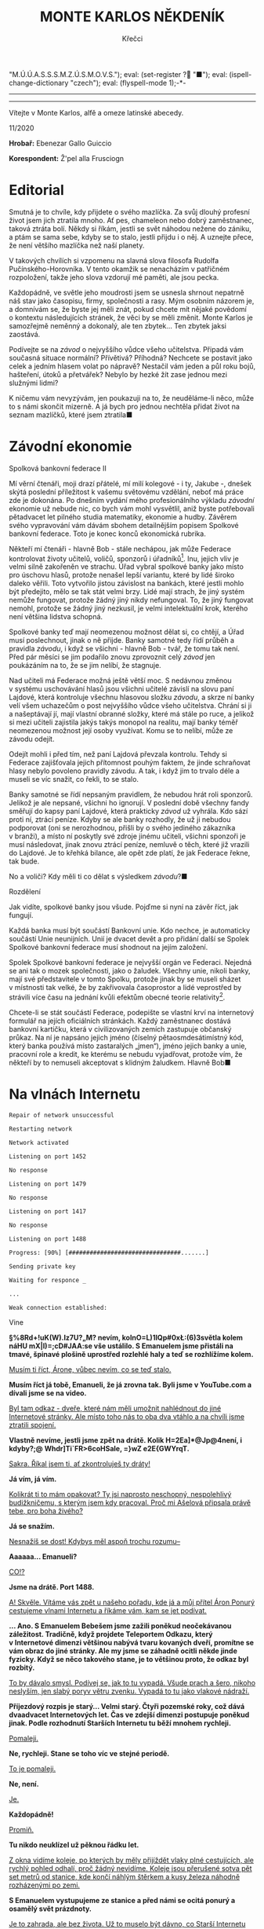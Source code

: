 # -*-eval: (setq-local org-footnote-section "Poznámky"); eval: (set-input-method "czech-qwerty"); eval: (set-register ?\' "“"); eval: (set-register ?\" "„");eval: (set-register ? "M.Ú.Ú.A.S.S.S.M.Z.Ú.S.M.O.V.S."); eval: (set-register ? "■"); eval: (ispell-change-dictionary "czech"); eval: (flyspell-mode 1);-*-
:stuff:
# ' Toggle smart quotes
# \n		newline = new paragraph
# f			Enable footnotes
# date		Doesn't include date
# timestamp Doesn't include any time/date active/inactive stamps
# |			Includes tables.
# <			Toggle inclusion of the creation time in the exported file
# H:3		Exports 3 leavels of headings. 4th and on are treated as lists.
# toc		Doesn't include table of contents.
# num:1		Includes numbers of headings only, if they are or the 1st order.
# d			Doesn't include drawers.
# ^			Toggle TeX-like syntax for sub- and superscripts. If you write ‘^:{}’, ‘a_{b}’ is interpreted, but the simple ‘a_b’ is left as it is.
#+OPTIONS: ':t \n:nil f:t date:nil <:nil |:t timestamp:nil H:nil toc:nil num:nil d:nil ^:t tags:nil
---------------------------------------------------------------------------------------------------------------------------------------
#+STARTUP: fnadjust
# Sort and renumber footnotes as they are being made.
---------------------------------------------------------------------------------------------------------------------------------------
#+OPTIONS: author:nil creator:nil
# Doesn't include author's name
# Doesn't include creator (= firm)

#+ODT_STYLES_FILE: ../../../odt vzor/faze 3.odt
:END:
#+TITLE: MONTE KARLOS NĚKDENÍK
#+SUBTITLE: Křečci
Vítejte v Monte Karlos, alfě a omeze latinské abecedy.

#+attr_odt: :style "Tiráž nadpis"
11/2020
#+attr_odt: :style "Tiráž"
*Hrobař:* Ebenezar Gallo Guiccio
#+attr_odt: :style "Tiráž"
*Korespondent:* Ž'pel alla Frusciogn
* Editorial                                                 :250:
#+attr_odt: :style "Editorial"
Smutná je to chvíle, kdy přijdete o svého mazlíčka. Za svůj dlouhý profesní život jsem jich ztratila mnoho. Ať pes, chameleon nebo dobrý zaměstnanec, taková ztráta bolí. Někdy si říkám, jestli se svět náhodou nežene do zániku, a ptám se sama sebe, kdyby se to stalo, jestli přijdu i o něj. A uznejte přece, že není většího mazlíčka než naší planety.

#+attr_odt: :style "Editorial"
V takových chvílích si vzpomenu na slavná slova filosofa Rudolfa Pučínského-Horovníka. V tento okamžik se nenacházím v patřičném rozpoložení, takže jeho slova vzdorují mé paměti, ale jsou pecka.

#+attr_odt: :style "Editorial"
Každopádně, ve světle jeho moudrosti jsem se usnesla shrnout nepatrně náš stav jako časopisu, firmy, společnosti a rasy. Mým osobním názorem je, a domnívám se, že byste jej měli znát, pokud chcete mít nějaké povědomí o kontextu následujících stránek, že věci by se měli změnit. Monte Karlos je samozřejmě neměnný a dokonalý, ale ten zbytek... Ten zbytek jaksi zaostává.

#+attr_odt: :style "Editorial"
Podívejte se na /závod/ o nejvyššího vůdce všeho učitelstva. Připadá vám současná situace normální? Přívětivá? Příhodná? Nechcete se postavit jako celek a jedním hlasem volat po nápravě? Nestačil vám jeden a půl roku bojů, hašteření, útoků a přetvářek? Nebylo by hezké žít zase jednou mezi služnými lidmi?

#+attr_odt: :style "Editorial"
K ničemu vám nevyzývám, jen poukazuji na to, že neuděláme-li něco, může to s námi skončit mizerně. A já bych pro jednou nechtěla přidat život na seznam mazlíčků, které jsem ztratila■
* Závodní ekonomie
#+attr_odt: :style "Závodní ekonomie - nadpis"
Spolková bankovní federace II
#+attr_odt: :style "Závodní ekonomie"
Mí věrní čtenáři, moji drazí přátelé, mí milí kolegové - i ty, Jakube -, dnešek skýtá poslední příležitost k vašemu světovému vzdělání, neboť má práce zde je dokonána. Po dnešním vydání mého profesionálního výkladu /závodní/ ekonomie už nebude nic, co bych vám mohl vysvětlil, aniž byste potřebovali pětadvacet let pilného studia matematiky, ekonomie a hudby. Závěrem svého vypravování vám dávám sbohem detailnějším popisem Spolkové bankovní federace. Toto je konec konců ekonomická rubrika.

#+attr_odt: :style "Závodní ekonomie"
Někteří mí čtenáři - hlavně Bob - stále nechápou, jak může Federace kontrolovat životy učitelů, voličů, sponzorů i úřadníků[fn:1]. Inu, jejich vliv je velmi silně zakořeněn ve strachu. Úřad vybral spolkové banky jako místo pro úschovu hlasů, protože nenašel lepší variantu, které by lidé široko daleko věřili. Toto vytvořilo jistou závislost na bankách, které jestli mohlo být předejito, mělo se tak stát velmi brzy. Lidé mají strach, že jiný systém nemůže fungovat, protože žádný jiný nikdy nefungoval. To, že jiný fungovat nemohl, protože se žádný jiný nezkusil, je velmi intelektuální krok, kterého není většina lidstva schopná.

#+attr_odt: :style "Závodní ekonomie"
Spolkové banky teď mají neomezenou možnost dělat si, co chtějí, a Úřad musí poslechnout, jinak o ně přijde. Banky samotné tedy řídí průběh a pravidla /závodu/, i když se všichni - hlavně Bob - tvář, že tomu tak není. Před pár měsíci se jim podařilo znovu zprovoznit celý /závod/ jen poukázáním na to, že se jim nelíbí, že stagnuje.

#+attr_odt: :style "Závodní ekonomie"
Nad učiteli má Federace možná ještě větší moc. S nedávnou změnou v systému uschovávání hlasů jsou všichni učitelé závislí na slovu paní Lajdové, která kontroluje všechnu hlasovou složku /závodu/, a skrze ní banky velí všem uchazečům o post nejvyššího vůdce všeho učitelstva. Chrání si ji a našeptávají jí, mají vlastní obranné složky, které má stále po ruce, a jelikož si mezi učiteli zajistila jakýs takýs monopol na realitu, mají banky téměř neomezenou možnost její osoby využívat. Komu se to nelíbí, může ze závodu odejít.

#+attr_odt: :style "Závodní ekonomie"
Odejít mohli i před tím, než paní Lajdová převzala kontrolu. Tehdy si Federace zajišťovala jejich přítomnost pouhým faktem, že jinde schraňovat hlasy nebylo povoleno pravidly závodu. A tak, i když jim to trvalo déle a museli se víc snažit, co řekli, to se stalo.

#+attr_odt: :style "Závodní ekonomie"
Banky samotné se řídí nepsaným pravidlem, že nebudou hrát roli sponzorů. Jelikož je ale nepsané, všichni ho ignorují. V poslední době všechny fandy směřují do kapsy paní Lajdové, která prakticky /závod/ už vyhrála. Kdo sází proti ní, ztrácí peníze. Kdyby se ale banky rozhodly, že už ji nebudou podporovat (oni se nerozhodnou, přišli by o svého jediného zákazníka v branži), a místo ní poskytly své zdroje jinému učiteli, všichni sponzoři je musí následovat, jinak znovu ztrácí peníze, nemluvě o těch, které již vrazili do Lajdové. Je to křehká bilance, ale opět zde platí, že jak Federace řekne, tak bude.

#+attr_odt: :style "Závodní ekonomie"
No a voliči? Kdy měli ti co dělat s výsledkem /závodu/?■
#+attr_odt: :style "Závodní ekonomie - nadpis"
Rozdělení
#+attr_odt: :style "Závodní ekonomie"
Jak vidíte, spolkové banky jsou všude. Pojďme si nyní na závěr říct, jak fungují.

#+attr_odt: :style "Závodní ekonomie"
Každá banka musí být součástí Bankovní unie. Kdo nechce, je automaticky součástí Unie neunijních. Unií je dvacet devět a pro přidání další se Spolek Spolkové bankovní federace musí shodnout na jejím založení.

#+attr_odt: :style "Závodní ekonomie"
Spolek Spolkové bankovní federace je nejvyšší orgán ve Federaci. Nejedná se ani tak o mozek společnosti, jako o žaludek. Všechny unie, nikoli banky, mají své představitele v tomto Spolku, protože jinak by se museli sházet v místnosti tak velké, že by zakřivovala časoprostor a lidé veprostřed by strávili více času na jednání kvůli efektům obecné teorie relativity[fn:2].

#+attr_odt: :style "Závodní ekonomie"
Chcete-li se stát součástí Federace, podepište se vlastní krví na internetový formulář na jejích oficiálních stránkách. Každý zaměstnanec dostává bankovní kartičku, která v civilizovaných zemích zastupuje občanský průkaz. Na ní je napsáno jejich jméno (číselný pětaosmdesátimístný kód, který banka používá místo zastaralých „jmen“), jméno jejich banky a unie, pracovní role a kredit, ke kterému se nebudu vyjadřovat, protože vím, že někteří by to nemuseli akceptovat s klidným žaludkem. Hlavně Bob■
* Na vlnách Internetu
#+attr_odt: :style "Na vlnách internetu - terminal"
~Repair of network unsuccessful~
#+attr_odt: :style "Na vlnách internetu - terminal"
~Restarting network~

#+attr_odt: :style "Na vlnách internetu - terminal"
~Network activated~
#+attr_odt: :style "Na vlnách internetu - terminal"
~Listening on port 1452~
#+attr_odt: :style "Na vlnách internetu - terminal"
~No response~

#+attr_odt: :style "Na vlnách internetu - terminal"
~Listening on port 1479~
#+attr_odt: :style "Na vlnách internetu - terminal"
~No response~

#+attr_odt: :style "Na vlnách internetu - terminal"
~Listening on port 1417~
#+attr_odt: :style "Na vlnách internetu - terminal"
~No response~

#+attr_odt: :style "Na vlnách internetu - terminal"
~Listening on port 1488~
#+attr_odt: :style "Na vlnách internetu - terminal"
~Progress: [90%] [################################.......]~

#+attr_odt: :style "Na vlnách internetu - terminal"
~Sending private key~
#+attr_odt: :style "Na vlnách internetu - terminal"
~Waiting for responce _~

#+attr_odt: :style "Na vlnách internetu - terminal"
~...~

#+attr_odt: :style "Na vlnách internetu - terminal"
~Weak connection established:~
#+attr_odt: :style "Heading 2"
Vine
#+attr_odt: :style "Na vlnách internetu"
*§%8Rd+!uK(W).Iz7U?„M? nevím, kolnO=L)1IQp#0x\L:(6)3světla kolem náHU mX|I)=;cD#JAA:se vše ustálilo. S Emanuelem jsme přistáli na tmavé, špinavé plošině uprostřed rozlehlé haly a teď se rozhlížíme kolem.*

#+attr_odt: :style "Na vlnách internetu"
_Musím ti říct, Árone, vůbec nevím, co se teď stalo._

#+attr_odt: :style "Na vlnách internetu"
*Musím říct já tobě, Emanueli, že já zrovna tak. Byli jsme v YouTube.com a dívali jsme se na video.*

#+attr_odt: :style "Na vlnách internetu"
_Byl tam odkaz - dveře, které nám měli umožnit nahlédnout do jiné Internetové stránky. Ale místo toho nás to oba dva vtáhlo a na chvíli jsme ztratili spojení._

#+attr_odt: :style "Na vlnách internetu"
*Vlastně nevíme, jestli jsme zpět na drátě. Kolik H=2Ea]*@Jp@4není, i kdyby?;@ Whdr]Ti`FR>6coHSale, =}wZ e2E{GWYrqT.*

#+attr_odt: :style "Na vlnách internetu"
_Sakra. Říkal jsem ti, ať zkontroluješ ty dráty!_

#+attr_odt: :style "Na vlnách internetu"
*Já vím, já vím.*

#+attr_odt: :style "Na vlnách internetu"
_Kolikrát ti to mám opakovat? Ty jsi naprosto neschopný, nespolehlivý budižkničemu, s kterým jsem kdy pracoval. Proč mi Ašelová připsala právě tebe, pro boha živého?_

#+attr_odt: :style "Na vlnách internetu"
*Já se snažím.*

#+attr_odt: :style "Na vlnách internetu"
_Nesnažíš se dost! Kdybys měl aspoň trochu rozumu--_

#+attr_odt: :style "Na vlnách internetu"
*Aaaaaa... Emanueli?*

#+attr_odt: :style "Na vlnách internetu"
_CO!?_

#+attr_odt: :style "Na vlnách internetu"
*Jsme na drátě. Port 1488.*

#+attr_odt: :style "Na vlnách internetu"
_A! Skvěle. Vítáme vás zpět u našeho pořadu, kde já a můj přítel Áron Ponurý cestujeme vlnami Internetu a říkáme vám, kam se jet podívat._

#+attr_odt: :style "Na vlnách internetu"
*... Ano. S Emanuelem Bebešem jsme zažili poněkud neočekávanou záležitost. Tradičně, když projdete Teleportem Odkazu, který v Internetové dimenzi většinou nabývá tvaru kovaných dveří, promítne se vám obraz do jiné stránky. Ale my jsme se záhadně ocitli někde jinde fyzicky. Když se něco takového stane, je to většinou proto, že odkaz byl rozbitý.*

#+attr_odt: :style "Na vlnách internetu"
_To by dávalo smysl. Podívej se, jak to tu vypadá. Všude prach a šero, nikoho neslyším, jen slabý poryv větru zvenku. Vypadá to tu jako vlakové nádraží._

#+attr_odt: :style "Na vlnách internetu"
*Příjezdový rozpis je starý... Velmi starý. Čtyři pozemské roky, což dává dvaadvacet Internetových let. Čas ve zdejší dimenzi postupuje poněkud jinak. Podle rozhodnutí Starších Internetu tu běží mnohem rychleji.*

#+attr_odt: :style "Na vlnách internetu"
_Pomaleji._

#+attr_odt: :style "Na vlnách internetu"
*Ne, rychleji. Stane se toho víc ve stejné periodě.*

#+attr_odt: :style "Na vlnách internetu"
_To je pomaleji._

#+attr_odt: :style "Na vlnách internetu"
*Ne, není.*

#+attr_odt: :style "Na vlnách internetu"
_Je._

#+attr_odt: :style "Na vlnách internetu"
*Každopádně!*

#+attr_odt: :style "Na vlnách internetu"
_Promiň._

#+attr_odt: :style "Na vlnách internetu"
*Tu nikdo neuklízel už pěknou řádku let.*

#+attr_odt: :style "Na vlnách internetu"
_Z okna vidíme koleje, po kterých by měly přijíždět vlaky plné cestujících, ale rychlý pohled odhalí, proč žádný nevidíme. Koleje jsou přerušené sotva pět set metrů od stanice, kde končí náhlým štěrkem a kusy železa náhodně rozházenými po zemi._

#+attr_odt: :style "Na vlnách internetu"
*S Emanuelem vystupujeme ze stanice a před námi se ocitá ponurý a osamělý svět prázdnoty.*

#+attr_odt: :style "Na vlnách internetu"
_Je to zahrada, ale bez života. Už to muselo být dávno, co Starší Internetu odpojili zdejší IP - Injekce Prosperity. Stromy stojí zcela mrtvé, jejich větve zčernalé a bez plodů či listí, a tráva se změnila v prach, který naše podrážky drtí za nepříjemného skřípání při každém kroku._

#+attr_odt: :style "Na vlnách internetu"
*Procházíme kolem zcela zničené sochy, která letivše jakoby udeřená ohromnou silou leží s rozdrcenými rysy deset metrů od stojanu a je k nerozeznání. U stojanu je dávno nečitelný nápis a... stopky, nastavené na šest sekund.*

#+attr_odt: :style "Na vlnách internetu"
_O takových místech jsem četl. Když Starší Internetu odpojí IP, není tomu dlouho, než stránka zmizí z paměti počítačů. Takové ubohé místo pak přežívá jen v nevymazaných /cachích/[fn:3] zapomenutých internetových prohlížečů. Pravidelné větry zvané DBH (Delete browsing history) ničí zdejší krajinu k nerozeznání. Ta socha, stejně jako další, které vidíme cestou, byla odnesena větrem. Podle mě není pochyb - ocitli jsme se ve stránce, která byla vymazána z Internetu a toto je jen její zapomenutá vzpomínka._

#+attr_odt: :style "Na vlnách internetu"
*Odpojené stránky požírají sami sebe jako paraziti donekonečna, až z nich nezbude nic než trosky a prach.*

#+attr_odt: :style "Na vlnách internetu"
_S Emanuelem procházíme kolem zbořeného pavilonu. Střecha je propadlá a okenice jakoby vylomené. Jejich dřevo leží uprostřed bývalého majestátního prostoru, spálené na uhel. Kolem se povalují tenké, roztrhané hadry, jejichž barvu není možné určit už ani forenzně._

#+attr_odt: :style "Na vlnách internetu"
*Zřejmě bandité Dark Webu. Uprchlíci z očí Starších Internetu či služebníci Temné strany, zrození v hlubinách Dark Webu a vyslaní tamních chaosem na mise zákeřnosti. Radši se tu nezdržovat.*

#+attr_odt: :style "Na vlnách internetu"
_Jdeme dál a před námi se otevírá pohled mezi trouchnivými stromy na stavbu kdysi velké impozantnosti. Její zdi a věže jsou naprosto zbořené, jakoby seshora._

#+attr_odt: :style "Na vlnách internetu"
*To se stává. Poškozené pakety padají na opuštěné stránky jako meteority z nebes a ničí, co je napadne. Pojďme se podívat.*

#+attr_odt: :style "Na vlnách internetu"
_Proti mému lepšímu úsudku jsem následoval Emanuela a vidím na vlastní oči vnitřek této stavby. Je kamenná, s mramorovou podlahou, poškrábanou a zašpiněnou, ale místy proniká nánosy prachu a plísně bělost ztracených dní._

#+attr_odt: :style "Na vlnách internetu"
*Je tu mnoho místa, většina zaplněná knihami. V opuštěných knihovnách v jiných dimenzích by se dávno oblékly do pavučin, ale zde ani pavoukovci nemohou přežít. Drobná zvířata mizí velmi rychle.*

#+attr_odt: :style "Na vlnách internetu"
_Avšak z velikosti knihovny je patrné, že neschraňovala jen knihy. Jsou tu prostory pro celé další budovy, prázdnější než prázdnota sama. Bílé sluneční paprsky pronikají oslabené bojem s hustými mraky škvírami ve zdech a stropech a osvětlují chodby a zákoutí, které musely být udržovány elektrickým osvětlením. To je ale dávno v zapomnění času, spolu se vším ostatním._

#+attr_odt: :style "Na vlnách internetu"
*Je to smutný pohled.*

#+attr_odt: :style "Na vlnách internetu"
_A nebezpečný. Vítr se může vrátit každou chvíli a nikdo neví, kdy vám poškozený paket spadne na hlavu. Nemluvě o těch banditech._

#+attr_odt: :style "Na vlnách internetu"
*Dobrá. S Áronem se vracíme na nádraží, kde ale není žádný další odkaz, kterým bychom se mohli dostat pryč. Vlaky tu nejezdí a nikdo nás jen tak nevyzvedne. Nezbývá, než opustit Internet docela.*

#+attr_odt: :style "Na vlnách internetu"
_To ale není jen tak. Nemůžete jenom vystoupit, kde chcete a kam chcete. Na nádraží jsme viděli Cestovač, tzv. Router, který spojuje naši dimenzi s touto. Ten vás vždy zavede do nebo z Internetu, ale pouze do počítače, ke kterému je připojený. My dva máme připravený počítač ve studiu Monte Karlos, ale tam se teď nemůžeme dostat._

#+attr_odt: :style "Na vlnách internetu"
*Uvidíme, kde skončíme. Oba se dotýkáme zlatého stojanu s rudě zářícím kamenem na vrchu a neviděná síla nás tahá vzhůru skrz digitální překladač, který mění jedničky a nuly v protony a neutrony.*

#+attr_odt: :style "Na vlnách internetu"
„Co to sakra je?“

#+attr_odt: :style "Na vlnách internetu"
_Ocitli jsme se v pokoji nějakého chlapce..._

#+attr_odt: :style "Na vlnách internetu"
„Je mi sedmnáct!“

#+attr_odt: :style "Na vlnách internetu"
_... sedmnáctiletého chlapce, který se v pyžamu chystal podívat se na YouTube. Opatrně, ať se neztratíš, chlapče._

#+attr_odt: :style "Na vlnách internetu"
„Vypadněte z mého pokoje!“

#+attr_odt: :style "Na vlnách internetu"
*Ano, Árone. Ten chlapec po nás chce, abychom ho nechali v míru a pokoji.*

#+attr_odt: :style "Na vlnách internetu"
„V /jiném/ pokoji, hlavně!“

#+attr_odt: :style "Na vlnách internetu"
_Tak dobrá. Děkujeme vám znovu, že jste k nám zavítali._

#+attr_odt: :style "Na vlnách internetu"
*Pro dnešek se s vámi loučíme.*

#+attr_odt: :style "Na vlnách internetu"
_*A Bytu zdar!*_

#+attr_odt: :style "Na vlnách internetu"
„/Vypadněte!/“

#+attr_odt: :style "Na vlnách internetu - terminal"
~Connection terminated~
* Závod
** Vývoj                                                    :400:
#+attr_odt: :style "Vývoj"
Veřejným světem otřásla nedávná zpráva, vysílaná na všech kanálech všech dimenzí, že Rada Odvážných byla rozpuštěna. Časy se mění, řeka dění odnáší kapky současnosti do oceánu zapomnění, ano ano, ale tohle jsme opravdu nečekali.

#+attr_odt: :style "Vývoj"
Zpráva byla vyhlášená paní Lajdovou osobně, ve videu, ve kterém se necharakteristicky ukázala z masa a kostí[fn:4]. M.Ú.Ú.A.S.S.S.M.Z.Ú.S.M.O.V.S. nás nepřipravil na žádné podobné prohlášení, ale po horečném telefonátu s paní Lajdovou a Spolkovými bankami vehementně přitakával. Nezbývá než hodit podezření a konspirace za hlavu a přijmout to jako skutečnost.

#+attr_odt: :style "Vývoj"
Nikdo pak nebyl zaskočen následným dodatkem, že žebříček Dvaceti statečných se stává soukromým vlastnictvím jeho nejvýše postaveného kantora, současně (a možná navěky) paní Lajdové, a nebude dále zveřejňován. Monte Karlos se pokusilo sestavit si žebříček vlastní, ale jelikož je pořadí učitelů v /závodě/ počítáno podle jejich hlasů a jelikož jsou tyto hlasy umístěny v paranoidně nespolupracujících Spolkových bankách a jelikož každý učitel platí měsíční poplatek paní Lajdové, většinou v podobě hlasů, nemáme dostatečná data takový krok učinit.

#+attr_odt: :style "Vývoj"
„Paní Lajdová klouže hlouběji a hlouběji do roztoku paranoi a megalomanství,“ řekl Někdeníku odborník Alberto Buštěníče[fn:5]. „Její kroky jsou závratně ovlivněné sebemenšími událostmi.“ Někdeník s jeho soudem souhlasí. Po nezdařilé koupi vojska od pana Horkého poslala zbytky své rozpadající se armády, obsadila jeho území a přivlastnila si jeho vojáky. Spolu s absolutní vládou nad Spolkovými bankami, které jí poskytují víc podpory, čím víc má hlasů, se jí podařilo zahnat všechny své odpůrce do kouta a získat hlasů ještě víc.

#+attr_odt: :style "Vývoj"
Některé vlády světa a vesmíru se koukají jejím směrem s nepříjemnou předtuchou. Jistí boháči už připravují odvetný tým, který zatím nečině postává opodál, protože Lajdová od předminulého pátku odmítá opustit svou dimenzi i v podobě hologramu (anonymní zdroje říkají, že po konfliktu s neznámým kantorem se bojí o svou bezpečnost) a lokace její dimenze je zcela neznámá. Zmínění boháči vynakládají mnoho úsilí ji a centrum jejích armád lokalizovat, ale faktem zůstává, že kromě ní samotné a Spolkových banek nikdo neví, kde je, ani kudy se tam dostat■
** Rozhovor - "     "
#+attr_odt: :style "Figure"
Jelikož paní Lajdová úspěšně ovládla M.Ú.Ú.A.S.S.S.M.Z.Ú.S.M.O.V.S. a celý /závod/, musí se kantoři řídit její vyhláškou, že nesmí bez jejího svolení kontaktovat okolní svět. Lajdová takové svolení ještě neudělila. Monte Karlos tak zbyla jen jediná možnost - pozvat paní Lajdovou.

#+attr_odt: :style "Figure"
Byli jsme domluveni, vše bylo nachystáno, její hologramový stupínek čekal v našem studiu, dokonce jsme si připravili ždiboně jako dárek, ale když přišlo na tu očekávanou chvíli, nikdo se neobjevil. Naši technici hlásili náhlou ztrátu spojení. Bohužel, kvůli technickým potížím, za které byli patřiční odborníci vyhozeni, ač přísahali, že to nebyla jejich chyba, vám v tomto čísle nemůžeme přinést žádný rozhovor.

#+attr_odt: :style "Figure"
Ale nezoufejte, příště tu máme někoho extra■
* Korespondent
#+attr_odt: :style "Korespondent - nadpis"
Happy Birthday, Your Majesty!
#+attr_odt: :style "Korespondent - úvod"
Převzato z nezávislého extranetového serveru B-S ENQUETE

#+attr_odt: :style "Korespondent"
Když byl v minulém roce oznámen ambiciózní záměr mladé britské společnosti Moonlight expandovat do slibně se rozvíjejícího prostoru exterestrického gastrobyznysu, jemuž již od dvacátých let vévodí mamutí podnik francouzského podnikatele s pochybnou minulostí a nejasnými toky peněz za zády André Béa, světoví znalci, odborníci i nadšení sympatizanti exterestrické gastronomie se předháněli v zasvěcených odhadech, jakou šanci - pokud vůbec nějakou - majitel Moonlightu Bames Jond proti starému harcovníkovi má. Brzy se ale ukázalo, že ti, kteří po první návštěvě bistra Moonlight na Měsíci nešetřili nadšením a chválou, se ve svých odhadech pozoruhodné budoucnosti a originálních možností mladého britského podniku nemýlili. A autor tohoto textu je rád, že se k nadšeným fanns dosud málo známého podnikatele Bamese Jonda již před rokem prozíravě přidal. 

#+attr_odt: :style "Korespondent"
O dobré intuici stran dalšího rozvoje bistra Moonlight nejen v oboru solair-gastronomie, nýbrž i ve více či méně příbuzných byznys aktivitách (a dokonce i politických aktivitách - o tom dále), jejichž skutečné možnosti jsou v exterestrickém prostoru dosud v podstatě neprozkoumány, mě přesvědčila v pořadí druhá pozvánka, odeslaná společností Moonlight do mé redakční pošty. Ano, byla to pozvánka na dříve avizovanou oslavu 134. narozenin Jejího Veličenstva královny...! Již formální, téměř snobské atributy pozvánky - ruční papír ze světoznámé moravské velkolosinské papírny, kaligrafické provedení zadané nejlepší současné japonské dílně Šó-dó a osobně vyvedený podpis majitele Bamese Jonda - nenechávají nikoho na pochybách, že společnost Universal Exports, jejíž kapitál od začátku ambiciózní lunární projekt podpírá, nejenže svému novému brandu věří, takže je ochotna do něj investovat horentní sumy, nýbrž že jí za pouhý jeden rok provozu bistro a jeho malý, ale luxusní hotelový souputník generují až nečekaně zajímavé zisky. A to nejen zisky vyjádřitelné v penězích.

#+attr_odt: :style "Korespondent"
Specifickou stránkou fenomenálního úspěchu obchodního spojení konzervativně zaměřené Universal Exports a modernistického projektu Moonlight je ovšem pro každého návštěvníka - natož pro reportéra, orientovaného na exterestrický byznys - nutnost akceptovat jak všechny dosud nezbytné administrativní náležitosti (na jejichž nepřehlednosti a náročnosti se, bohužel, ani po letech zdravé expanze tohoto odvětví nic nezměnilo a jejichž odrazující až limitující složitost je zjevnou brzdou rozvoje inter-solair gastro a acommodation průmyslu jako celku), tak všechny "staré dobré zvyky", které si společnost Universal Exports vymínila dodržovat i v meziplanetárním prostoru a na jejichž zachování trvá i do budoucnosti. Výslednicí těchto dvou protichůdných tendencí je složitě uchopitelná realita běžného provozu bistra Moonlight, tak jak jsem o ní referoval ve svém minulém vstupu, a která svým způsobem - a pro zasvěceného nepřekvapivě - odráží nebývalou a nenapodobitelnou britskou realitu, ukotvenou v ambivalenci tradičního a prověřeného se  supermoderním až futuristickým. V tom je pro milovníka "staré dobré Anglie" další vítané pozitivnum projektu Moonlingt, jenž se rozhodl vynést a ukotvit všechny krásy a všechna specifika anglického životního stylu a světového názoru daleko za oběžnou dráhu Země až na Měsíc - a do budoucna snad i na další vesmírné kóty. Svým způsobem se tak Bames Jond a jeho lunární podnik staly pokračovateli těch nejlepších tradic anglického imperiálního snu, jehož cílem vždy bylo šířit kulturní a civilizační výdobytky do oblastí kulturou a civilizací zatím nedotčených či dotčených jen velmi málo.

#+attr_odt: :style "Korespondent"
V tomto světle nabývá rozhodnutí Buckinghamského paláce přijmout pozvání společnosti Universal Exports k oslavě královniných narozenin na základně Moonlight dalších zajímavých rozměrů. Pro ty, kteří nejsou natolik obeznámeni s dějinami monarchie, dlužno dodat, že to bude vůbec poprvé, kdy královna oficiálně oslaví své narozeniny mimo území britských ostrovů či impéria - a v tomto smyslu lze celkem snadno domyslet, jak zásadní vzkaz je přijetím její účasti na chystaném podniku vyslán do celého světa. Rozhodně neuděláme chybu, budeme-li Měsíc od tohoto okamžiku vnímat jako prostor, do nějž Velká Británie chystá rozšířit svou sféru mocenského, politického i obchodního zájmu a s nímž míní přinejmenším v rovině symbolické nakládat jako se součástí "svého světa". Stará koloniální myšlenka dostává tak nyní, v polovině 21. století, zcela nový rozměr a význam. 

#+attr_odt: :style "Korespondent"
Pro hosta, zvaného na oslavu 134. narozenin Jejího Veličenstva, to ovšem znamená několik zcela praktických problémů, z nichž na prvním místě stojí nutnost rychle si opatřit (a zaplatit!) nový smoking, neboť přístup na jakékoli palácem organizované akce má již několik set let svá stálá pravidla, na nichž, jak bylo již mnohokrát jednoznačně deklarováno, se nebude ani ve vesmíru nic měnit, poněvadž jednoduše není důvod. Ještě před čtyřiceti, možná třiceti lety by to nebyl až takový problém. Pamětníci mi jistě dají za pravdu, že tehdy byl smoking běžnou součástí garderóby každého kultivovanějšího muže, ale v současnosti se na jejich výrobu specializuje jen několik málo krejčovskch dílen v Manchesteru a Bombaji. Termíny nových objednávek však, bohužel, začínají až za horizontem pěti let. Dokonce i privilegované osoby z okolí královny, které mají v zakázkách přednost, musí s datem dodání počítat nejdříve za 24 měsíců! Naštěstí mi v této věci vypomohl fundus historických kostýmů Vídeňské národní operety, jehož kurátor se uvolil zapůjčit mi k účasti na oslavě některý ze svých exemplářů, v minulosti hojně využívaných při inscenování děl klasického repertoáru. 

#+attr_odt: :style "Korespondent"
Odlet na základnu Moonlight je plánován až na 19. dubna tohoto roku. Protože laskavostí společnosti Universal Exports, která po dobré loňské zkušenosti opětovně přesvědčila mezinárodní vesmírnou agenturu GASA, aby hostům Jejího Veličenstva odpustila většinu administrativnch podkladů, nutných k exterestrickému cestování, mohu nadcházející měsíc strávít důkladnou přípravou na celou událost. Společnost Universal Exports nám spolu s pozvánkou doručila i třicetistránkový diplomatcký a dvorní protokol a dvousvazkové Dějiny světa s obzvláštním důrazem na Velkou Británii a na historii rodu Mountbatten-Windsor se zvláštním přihlédnutím k době vlády Jejího Veličenstva královny Alžběty II. ve dvou paré. Jedno z nich jsem se rozhodl si ponechat, zatímco druhé odesílám spolu s tiskopisem této své zprávy, která předchází vlastní reportáži z oslavy, k dispozici redakci serveru B-S ENQUETE pro případ, že by se některý z jejích redaktorů chtěl v příštím roce zúčastnit oslavy královnina 135. jubilea, o níž se proslýchá, že by měla být situována na dosud neznámém místě. Znalci v té souvislosti připomínají nenápadnou informaci, která probleskla na veřejnost v závěru loňského roku, že společnost Universal Exports v minulých letech zacílila větší množství svých investic také do prostoru Marsu. Zdá se, že zdárný průběh obchodního spojení s firmou Moonlight a neotřelou osobností podnikatele Bamese Jonda spolu s okázalou podporou, jíž projektu Moonlight prokazuje Buckinghamský palác a vláda Jejího Veličenstva, otevírají možnost spekulacím, zda britská diplomacie neposouvá hranice svých reinkarnovaných imperiálních zájmů ještě dále od Země - mnohem dále, než jen k Měsíci. Pokud by se tyto úvahy ukázaly opodstatněnými, nabude detailní znalost "dějin světa s obzvláštním důrazem na Velkou Británii a na historii rodu Mountbatten-Windsor se zvláštním přihlédnutím k době vlády Jejího Veličenstva královny Alžběty II." pro každého vzdělaného člověka, jenž se chce poučeně orientovat v současném světě, zvláštního naléhavého významu.
* Lifestyle
** Karlos-čepice
Módní sekce Monte Karlos Někdeníku vám přináší sortiment sportovních stylů pro fanoušky tělesné aktivity.

Atlet je zlatý standard známý již dvaadevadesát tisíciletí. Vymyslel ho slavný Atlantský vědec Miemiar za účelem efektivní obrany před monstry z dimenze Konton. Osvědčil se však i jako podstavec na květináče a magnet špatných zpráv.

Silák je nejnovější model ministerstva vnitra, vzniklý synergií s KGB. Doporučujeme nosit jen sporadicky do prostorů, kde nehrozí záměna vaší osoby s agentem tajných služeb. Jeho plochý vršek se hodí ideálně pro odložení šampaňského, je tudíž vhodný pro společenské gala vyšší třídy.

Stojan se vyznačuje nízkou spotřebou benzínu a nezaměnitelným pohledem na svět. Není ani tak nošen jako trpěn. Vhodný do všech soukromých akcí od romantického večera po romantické ráno následující onen večer. Nevhodný pro bledé tváře.
* Šeiner
** Lekce bankomata
#+attr_odt: :style "Lekce - nadpis"
Lekce XXX
#+attr_odt: :style "Lekce - první odstavec"
Když se stanete bankomatem, vyfasujete malý přenosný tablet, kterým s vámi vaše banka komunikuje. Je to malá, roztomilá věcička, jejíhož zvonění jsem se děsila, schoulená ve stanu s koleny pod bradou.

#+attr_odt: :style "Lekce - normal"
Logicky jsem věděla, že to bylo zbytečné. Žádná banka neodsoudí bankomata během jedné noci, i když o mém porušení pravidel se jistě už mluví. Dřívěji toho dne jsem pomohla kantorům Horkému a Šeinerovi proti pravidlům /závodu/, když jsem je varovala na příchozí hrozbu. Bankomati nemají soudy - uděláte chybu a váš křeček to schytá.

#+attr_odt: :style "Lekce - normal"
Prakticky jsem se klepala hrůzou. Už několik hodin.

#+attr_odt: :style "Lekce - normal"
Z panického transu mě probraly kroky po travnaté podlaze. Šeiner zastínil světlo a jeho silueta padla na tablet přede mnou.

#+attr_odt: :style "Lekce - normal"
„Jste v pořádku, Kulibrko?“ zeptal se mě. V pořádku? Ne, rozhodně jsem nebyla v pořádku. Porušila jsem pravidla a pak byla svědkem jejich mnohanásobně většího znesvěcení kantorem Lajdovou, která se mě pokusila zabít, ač věděla, že jsem bankomat a není to povolené.

#+attr_odt: :style "Lekce - normal"
Šeiner pokračoval, chápající mé rozpoložení. „Zdenka zmizela v Iráku. Nevíte, jaké portály tam jsou?“

#+attr_odt: :style "Lekce - normal"
Zdenka Lajdová, které Šeiner umístil do limuzíny sledovací zařízení, odjela do své dimenze a Šeiner tak ztratil spojení. Nikdo nevěděl, kde se schovává, ale my teď znali pozici portálu a to stačilo. /My/? Ne - ne my. Oni. Já jsem bankomat.

#+attr_odt: :style "Lekce - normal"
„Nepodařilo se mi převést její hlasy,“ řekl Šeiner. Horký zachytil signál, kterým Lajdová poslala své bance příkaz k převodu hlasů na jeho účet. Šeinerovi se ale nepovedl zreprodukovat. „Musí mít nějaké další bezpečnostní pojistky.“

#+attr_odt: :style "Lekce - normal"
On a jeho bezpečnostní pojistky. Nebýt něho, nikdy bych se nedostala do této situace. Byla to jeho chyba, že jsem porušila pravidla. Chránila jsem /jeho/. A to na něj chtěla Lajdová střílet. Já jen byla v cestě.

#+attr_odt: :style "Lekce - normal"
Ale ne. Takhle se bankomat chovat nesmí. Emoce - to je zlo. Nic jsem ale neřekla, příliš zachvácená nepovoleným strachem. Tablet ležel na zemi nečinný, jako jsem měla zůstat já.

#+attr_odt: :style "Lekce - normal"
„Pojďte,“ pobídl mě Šeiner. „Máme spoustu práce.“
#+attr_odt: :style "Lekce - nadpis"
Lekce XXXI
#+attr_odt: :style "Lekce - první odstavec"
Hong Kong. Město divů. Nebo něčeho takového. Stála jsem vysoko nad ulicemi v dvaaosmdesátém patře vládní budovy a sledovala bilboard pověšený naproti přes ulici. „PŘIJĎTE DO KAMELOTU - MÁME RODINNÉ SLEVY!“ Rychnovský pracuje rychle.

#+attr_odt: :style "Lekce - normal"
Za mnou seděl shromážděný sněm mnoha vládních úředníků na těch nejvyšších pozicích a tvářili se, že tam nejsem. Já se tvářila také a všichni jsme byli spokojení. Šeiner seděl na pohodlném křesle obklopený obleky s mračícími se tvářemi uvnitř.

#+attr_odt: :style "Lekce - normal"
„V takovém případě,“ vysvětloval, „by se vaše vláda těšila podpory výherce /závodu/. Čína má jistě také nějaké učitele a podobné kontakty... neuškodí.“

#+attr_odt: :style "Lekce - normal"
„Kantore Šeinere,“ řekl předseda sněmu, „slibujete nám nejisté a matné výhody výměnou za mnoho peněz a práce.“

#+attr_odt: :style "Lekce - normal"
„Tak to vezměme jinak.“ Šeiner se rozvalil a usmál. „Pravidelnými útoky na /nelegální/ internetové stránky si u nás koupíte svržení Lajdové. Sami nevíte, co s ní. My ano. Vy nemáte prostředky, my ano. Nejste chráněni pravidly /závodu/. My ano.“ Nechtěně jsem cukla hlavou. „Stojí vám to za to?“

#+attr_odt: :style "Lekce - normal"
Trvalo další čtyři hodiny, než se dohodli, že stojí.

#+attr_odt: :style "Lekce - normal"
Toho večera jsme kráčeli tmavými uličkami ve stínu příslovečného svícnu. Šeiner, byl na radaru paní Lajdové, ale v davu se jednoduše ztratí. Najednou mě vtáhl za rukáv do náhodného vchodu. Prošel rychle úzkou chodbou s jedním blikajícím světlem a narval nás oba do stísněného prostoru před prázdnou kasou ve výklenku, který v noci snil, že se stane pokojem.

#+attr_odt: :style "Lekce - normal"
„Haló?“ volal třikrát, než zpoza pultu vyskočil malý Číňan v techno oblečení vhodném do všech patnácti ročních období.

#+attr_odt: :style "Lekce - normal"
„Si, señor?“ zakvičel.

#+attr_odt: :style "Lekce - normal"
„Zásilky pro Muže světla.“

#+attr_odt: :style "Lekce - normal"
„Heslo?“

#+attr_odt: :style "Lekce - normal"
„Jára Cimrman, ležící s PC.“

#+attr_odt: :style "Lekce - normal"
„Ein Moment, bitte.“ Obchodník zalovil pod pultem a vytáhl dva předměty. Jeden vypadal jako malá krabička, ale zněl na skleněném pultě jako kus kovu. Druhý byl malý list papíru v neoznačené obálce.

#+attr_odt: :style "Lekce - normal"
Šeiner nejprve zkontroloval obálku. Čekala v ní vstupenka na virtuální sjezd Ča-PC-la. Druhý balík skýtal černý smartphone v plastovém obalu.

#+attr_odt: :style "Lekce - normal"
„счастливый?“ zeptal se mužík u kasy.

#+attr_odt: :style "Lekce - normal"
„Ano,“ přikývl Šeiner. „Velmi.“
#+attr_odt: :style "Lekce - nadpis"
Lekce XXXII
#+attr_odt: :style "Lekce - první odstavec"
Bankomati cestují. Mezi dimenzemi, mezi městy, mezi sídly. Většinou autobusem.

#+attr_odt: :style "Lekce - normal"
Už třetí den jsem se plahočila v jednom pojízdném „domě“ s Šeinerem, Horkým a Jakešovou. I v zimě je v Turecku vedro, to vám povím. Klimatizace pracovala naplno, ale nebyla postavená na dlouhodobou bitvu se sluncem.

#+attr_odt: :style "Lekce - normal"
Rychnovský k nám přisedl na naší poslední zastávce. Šeiner ho zasvěcoval. „... Čína je připravená náhodně odhalovat nelegální internetové sítě Iráku. Čekají na můj pokyn. Za pár dní máme schůzi s Ča-PC-lou,“ ukázal mým směrem. Můj svěřený učitel měl stále pocit, že jsem s ním na jedné lodi. Nevyvracela jsem mu to - jeho chyba. Nedělala jsem nic, jen poslouchala, jak by správný bankomat měl.

#+attr_odt: :style "Lekce - normal"
„Operace Tron ještě potřebuje Super-satelit. Což mi připomíná...“ Hodil Horkému telefon, který si vyzvedl v Hong Kongu. „Počkej, až ti zavolám, že jsme připravení, Jiří.“

#+attr_odt: :style "Lekce - normal"
„Ano, Jiří.“

#+attr_odt: :style "Lekce - normal"
Rychnovský se usmál a četl ze svých poznámek. „Já jsem už dovezl vrtačky do Kamelotu. Velmi veřejně, dalo by se říct. Takže co je teď na programu?“

#+attr_odt: :style "Lekce - normal"
„Satelit,“ řekl Horký.

#+attr_odt: :style "Lekce - normal"
„Ano,“ Jakešová zvedla klobouk z čela a začala se jím ovívat. „S ním mám nápad. Potřebujeme nad ním kontrolu, ale také potřebujeme, aby si Zdenka nevšimla, že ji máme, je to tak?“ Mužská část jízdy přikývla. Horký držel v rukou studenou plechovku od piva. Rychnovský si srovnával poznámky na listech papíru. Jakešová se letmo podívala na mě, ale když viděla, jak se tvářím, sáhla po Šeinerovi, který měl jediný volné ruce.

#+attr_odt: :style "Lekce - normal"
„Podrž mi to,“ řekla a hodila mu klobouk. Pak začala gestikulovat nově osvobozenými prsty. „Lajdová má kontakt mezi velením Satelitu na orbitu. Když něco uděláme, řeknou jí o tom. Když od nich neuslyší, dojde jí, že jsme něco udělali. Takže my musíme ovládnout ne Satelit, ale jeho posádku. Oni pak můžou sledovat, co chceme my, a říct Lajdové, co chceme, aby věděla.“

#+attr_odt: :style "Lekce - normal"
„Jak si to představuješ?“ zeptal se Horký. I já byla skeptická. Neznělo to jako plán, ale jeho chabé shrnutí.

#+attr_odt: :style "Lekce - normal"
„Podplatíme je. Nebo jim budeme vyhrožovat. Na tom nesejde.“ Šeiner se zamračil, ale než stihl protestovat, Jakešová pokračovala. „Mí počítačoví umělci vyrenderují krajinu tak, jak chceme, aby ji Lajdová viděla, a my přitom dostaneme skutečné snímky.“

#+attr_odt: :style "Lekce - normal"
„Někdo by musel být nahoře a dohlížet na posádku osobně,“ namítl Rychnovský.

#+attr_odt: :style "Lekce - normal"
Jakešová pokrčila rameny. „Já mám volno.“ Náhle se vystrašeně rozhlédla po svých kluzkých přátelích. Viděla plechovku a poznámky a svůj klobouk. Pak se podíval na své ruce v rostoucí panice. „Kdo řídí?“
#+attr_odt: :style "Lekce - nadpis"
Lekce XXXIII
#+attr_odt: :style "Lekce - první odstavec"
Z autobusu jsem vystoupila jako poslední. Byla jsem nejblíž východu, ale předstírala jsem, že mi upadla tužka. Uvnitř bylo horko k nevydržení, a protože se ukázalo, že nejsem tak dobře vycvičená, jak jsem si myslela, chtěla jsem se postavit svým nezvaným vjemům čelem a ukázat jim, kdo je pánem. Nával skutečností turecké pouště mě přinutil teskně zavzpomínat na to nesnesitelné dusno uvnitř, jakmile jsem seskočila z poledního schodu.

#+attr_odt: :style "Lekce - normal"
Stála jsem uprostřed obrovského architektonického projektu na dohled od hranice Turecka s Irákem a vesnice těsně za ní. Tisíce a tisíce lidí pobíhali všemi směry, včetně vertikálního, a nesli s sebou kovové pláty a dřevěná prkna.

#+attr_odt: :style "Lekce - normal"
„Vítejte ve stanici Alkesh,“ pozdravil nás odněkud se vynořivší průvodce. „Mohu vám nabídnout--“

#+attr_odt: :style "Lekce - normal"
„Ne,“ řekl Rychnovský.

#+attr_odt: :style "Lekce - normal"
„Ráda,“ řekla Jakešová.

#+attr_odt: :style "Lekce - normal"
„Zmiz,“ řekla Malá, která se k nám blížila dlouhými kroky. Průvodce se uklonil a odplazil se. „Jaká byla cesta?“ zeptala se.

#+attr_odt: :style "Lekce - normal"
„Velmi pohodlná,“ odpověděl Šeiner.

#+attr_odt: :style "Lekce - normal"
„Od tebe to znamená cokoliv,“ usmála se Jakešová.

#+attr_odt: :style "Lekce - normal"
„Byl to děs,“ prohlásila Malá ze zkušenosti. „Ale tady je to ještě horší.“

#+attr_odt: :style "Lekce - normal"
Horký se rozhlédl po malých lešeních a pilně pracujících Turcích. „Jde ti to dobře,“ pochválil ji.

#+attr_odt: :style "Lekce - normal"
„Jistě, že mi to jde dobře. Počkejte tu. Řeknu...“ odkašlala si, „šéfovi, že jste dorazili.“ Všichni učitelé této prazvláštní jednotky měli stále problém s tím, že Macháček prozatím převzal vedoucí pozici. On byl jediný, kdo se ve válce vyznal.

#+attr_odt: :style "Lekce - normal"
Malá odešla. Promotala se mezi napůl sestavenými dřevěnými replikami armádních bunkrů a ztratila se mezi stovkami opálených vojáků cvičících mimo staveniště. O pár desítek minut později se vrátila s Macháčkem v patách. Všichni ostatní učitelé zatím obdivovali preciznost, s jakou se chopila svého uměleckého díla.

#+attr_odt: :style "Lekce - normal"
„Jak jde projekt Tron?“ zeptal se Macháček po příslušných zdvořilostech.

#+attr_odt: :style "Lekce - normal"
„Podle plánu,“ řekl Horký.

#+attr_odt: :style "Lekce - normal"
„A vrtačky? Bilboardy?“ Otočil se na Rychnovského, který pyšně přikývl. „Satelit?“

#+attr_odt: :style "Lekce - normal"
Jakešová mu vysvětlila svůj plán a Macháček se usmíval, což jsem brala jako výraz spokojenosti. Jeden nikdy neví... Macháček chtěl setkání pro tu chvíli rozpustit, když se ozval Šeiner. „Ne.“

#+attr_odt: :style "Lekce - normal"
Všichni se na něj podívali. „Ne?“ zeptal se Horký. „Ne?“ přitakala Malá.

#+attr_odt: :style "Lekce - normal"
„Ne,“ stál si za svým Šeiner.

#+attr_odt: :style "Lekce - normal"
„Ne?“ vyzvídal Rychnovský.

#+attr_odt: :style "Lekce - normal"
„Další člověk, který řekne 'ne,' dostane do holeně,“ varoval Šeiner a mával při tom svou vycházkovou holí. „Musím to opakovat?“

#+attr_odt: :style "Lekce - normal"
Jakešová zavrtěla hlavou. „Ne,“ řekla a dostala holí do holeně.

#+attr_odt: :style "Lekce - normal"
„Podplácení?“ ptal se Šeiner nevěřícně. „Výhrůžky? Já nevěřím svým uším. My máme být /lepší/ než Zdenka. /Lepší/. O čem mluvíte je úplně stejné.“

#+attr_odt: :style "Lekce - normal"
Horký zvedl ruku. „Poslouchej, chápu--“

#+attr_odt: :style "Lekce - normal"
„Ne!“ Šeiner svíral svou hůl blednoucími klouby. „Ne! /Lepší/, řekl jsem. Žádné podplácení, žádné vyhrožování. Vysvětlíme jim, co se děje, a jestli nebudou spolupracovat, vymyslíme něco jiného! Rozumíme si?“

#+attr_odt: :style "Lekce - normal"
Rozhlížel se po všech přítomných, až jeho pohled padl na mě. Překvapilo mě, když nepovolil. Jako by vyzýval i mě.

#+attr_odt: :style "Lekce - normal"
„Dobře,“ souhlasil Macháček. „Když to nebude fungovat, vymyslíme něco jiného.“ Jeho lež byla očividná, ale Šeiner ji vidět nechtěl.
#+attr_odt: :style "Lekce - nadpis"
Lekce XXXIV
#+attr_odt: :style "Lekce - první odstavec"
Učinila jsem rozhodnutí. Dávejte dobrý pozor - bankomat většinou není v pozici, kde by bylo nutné něco takového dělat, ale o to jsou ty momenty důležitější, kdy na vás svět volá, abyste se rozhodli sami za sebe.

#+attr_odt: :style "Lekce - normal"
Nebyla jsem nejlepší bankomat. Neúcta kantora Lajdové k pravidlům /závodu/ možná pramení z lidí jako já, kteří je sami neuctívají s patřičnou vervou. Takže mé rozhodnutí je následující - od této chvíle podle pravidel a pouze podle nich. Už žádné přešlapy, už žádné chyby a pochybnosti. Kodex je mým životem a jeho porušení jako bodnutí nože do mě samé.

#+attr_odt: :style "Lekce - normal"
„Něco si vyberte - ani nemusíte lhát.“ Šeiner stál uprostřed místnosti postavené z kabelů a cívek v obleku, který ho pokrýval od hlavy k patě, včetně očí. Mluvil do mikrofonu pověšeného za levé ucho a rozhlížel se vlevo i vpravo, jako by kolem byl někdo jiný než já. „Mluvte o SQL injekcích a zabezpečení http. Zmiňte Stuxnet a další internetové viry. Hlavně, ať se bojí.“

#+attr_odt: :style "Lekce - normal"
Šeiner byl odříznutý od světa smrtelníků a napojen do virtuální schůze programu Oasis. Jeho vstupenka ho dostala na pravidelný sjezd počítačových expertů Ča-PC-la, kde připravoval základy pro bezpečný pochod vojáků své aliance.

#+attr_odt: :style "Lekce - normal"
„A kdybyste nenápadně zahrnuli, že Irák je velmi nezabezpečena země, byl bych vám vděčný.“ Chvíle ticha. Pak se široce usmál. „To je od vás milé. Teď--“ Zazvonil mu telefon. „Promiňte. Někdo mě potřebuje. Ale vy už víte, co dělat, že?“ Pauza. „Skvěle. Bytu zdar!“

#+attr_odt: :style "Lekce - normal"
Šeiner si sundal VR brýle a seskočil z plošiny. Zmáčkl tlačítko na čím dál naléhavějším telefonu a nad dlaní se mu objevil hologram Jakešové. „Ahoj, Jiří.“

#+attr_odt: :style "Lekce - normal"
„Ahoj.“

#+attr_odt: :style "Lekce - normal"
„Nepřerušuj. Máme problém.“

#+attr_odt: :style "Lekce - normal"
„Nepomůžou?“

#+attr_odt: :style "Lekce - normal"
„Pomůžou.“ Jakešová zvedla ruku a chytila se rohu kovové skříně, jako by se potřebovala ustálit.

#+attr_odt: :style "Lekce - normal"
„Kde jsi?“ zeptal se Šeiner.

#+attr_odt: :style "Lekce - normal"
„Za chvíli se nalodím na Satelit.“ Volala nám z vesmíru. „Už máme spojení s posádkou. Posílají nám obrázky, co si vyžádala Lajdová, ale ještě nemáme čas to upravit.“

#+attr_odt: :style "Lekce - normal"
„Aspoň něco. Dej vědět, až to budeš mít.“

#+attr_odt: :style "Lekce - normal"
„Jo, jo. O to nejde. Ten Satelit - přesouvá se na vaši polohu.“

#+attr_odt: :style "Lekce - normal"
Šeiner ji chvíli mlčky pozoroval. Pak mlčky vystartoval raketovou rychlostí a telefon nechal spadnout na zem. Vyběhl z místnosti, slyšela jsem ho otočit se a mlčky vběhl zase zpátky. „Kulibrko!“ zakřičel na mě mlčky. Jasně. Problém.

#+attr_odt: :style "Lekce - normal"
Utíkali jsme, co to šlo. Z tábora pokrytého Frodovým polem se značkou PST - Proti-Sauronovská Technologie - jsme vyrazili na západ. Frodovo pole tábor před Satelitem drželo v bezpečí, aspoň prozatím, ale my dva jsme podle zvědů Lajdové měli být v nedalekém paláci a bezradně se bát, že na nás přijde. Kdyby nás Satelit neviděl, začala by Lajdová pátrat dřív, než nám bylo příhodné.

#+attr_odt: :style "Lekce - normal"
Když jsme se doklouzali po vlastním potu ke dveřím paláce, nezbylo než doufat, že jsme včas. Musím víc cvičit - i ten Šeiner mě předběhl.
#+attr_odt: :style "Lekce - nadpis"
Lekce XXXV
#+attr_odt: :style "Lekce - první odstavec"
O týden později se vzduchem roznesl výbuch patnácti kilogramů dynamitu.

#+attr_odt: :style "Lekce - normal"
„Stačí?“ zeptal se Šeiner. Malá se podívala na oblak prachu zvedající se z písečné duny.

#+attr_odt: :style "Lekce - normal"
„Stačí,“ řekla a do notesu zapsala zprávu o pokusu - /neúspěšný - ztráta spojení/. Předala knihu poslovi, který ji během odnesl z našich očí. V dálce se pomalu rozpohybovali vojáci, kteří přerušili svůj trénink, aby kantorům nelezli do práce.

#+attr_odt: :style "Lekce - normal"
Šeiner se podíval do nebe téměř přímo do slunce. „Myslíte Kulibrko, že o nás už ví?“

#+attr_odt: :style "Lekce - normal"
„Na to nepotřebuje Satelit,“ řekla Malá a sledovala Šeinerův pohled, „i když je Frodovo pole vypnuté. Ta vesnice na to stačí.“ Kývla hlavou k vesnici za hranicí států. „Někdo nás vyfotí, dá to na internet a Zdenka má jasno.“

#+attr_odt: :style "Lekce - normal"
Šeiner si povzdechl. „Já se snažím.“

#+attr_odt: :style "Lekce - normal"
Ráda, že nečekal na odpověď ode mě, otočila jsem se směrem k bunkrům. Skvostně sestavené a nabarvené napodobeniny válečných bunkrů a pojízdných tanků lemovaly údolí mezi písčitými pahorky, všechny natočené směr Irák. Jen stěží by někdo hledal chybu v nátěru či nesprávné proporce hlavní, ale Malé se podařilo vytvořit něco s očividnou chybou, která ale vypadala, že neměla být odhalena. Vše vycházelo dobře.

#+attr_odt: :style "Lekce - normal"
„Víme jistě, že jí to odnese?“ ptal se Šeiner dál. Malá se podívala za poslem, který před okamžikem odběhl.

#+attr_odt: :style "Lekce - normal"
„Ano,“ ujistila ho. „Špeh je to určitě. Pošle jí to, časem.“

#+attr_odt: :style "Lekce - normal"
„To je dobře.“

#+attr_odt: :style "Lekce - normal"
Skrz řady cvičících vojáků se k nám prodral Rychnovský se složkou v ruce. Kráčel razantně a cílevědomě. Když stanul před oběma učiteli a pokynul mi hlavou na pozdrav, uhodil vítězně složkou o stůl až to zadunělo.

#+attr_odt: :style "Lekce - normal"
Šeiner složku otevřel a nadskočil radostí. „Ha!“ volal. „Ha! Ha! Ha!“

#+attr_odt: :style "Lekce - normal"
„Ale...“ usmívala se Malá.

#+attr_odt: :style "Lekce - normal"
„Tohle,“ ukázal Rychnovský na levou fotografii, „je doprovod Zdenčina vyslance na Bahamách. Tohle,“ dloubl do pravé, „je východní Sibiř. To je ta fotka, kterou Zdenka dostane. Úplně vymyšlená.“

#+attr_odt: :style "Lekce - normal"
„Takže kantor Jakešová zajistila Satelit?“ ujistila jsem se. Rychnovský přikývl a Šeiner už vytáčel kontakt na svém telefonu.

#+attr_odt: :style "Lekce - normal"
„Haló? Čína? Tady Šeiner. Spusťte to.“ A pak znovu. „Jiří? Ahoj. Projekt Tron je aktivní. Opakuji, zahaj projekt Tron.“

#+attr_odt: :style "Lekce - normal"
Lajdová jde ke dnu. Chtělo se mi skákat radostí a zpívat národní písně. Stála jsem jako skála.
#+attr_odt: :style "Lekce - nadpis"
Lekce XXXVI
#+attr_odt: :style "Lekce - první odstavec"
Následující dny jsme strávili s Šeinerem v jeho paláci. Já ho pozorovala, jak chodí z kouta do kouta a mne si bradu, jako by nevěděl kam se podít (hra pro špiony a špehy Lajdové), zatímco čínská vláda páchala útok za útokem na náhodné internetové stránky v Iráku s nezákonně umístěnými filmy či na ty, které prodávaly informace o kreditních kartách. Počítačoví experti světa začali vypouštět na internet informace o nebezpečí webových sítí. Nerozuměla jsem z toho ničemu, ale Šeiner tvrdil, že mají pravdu.

#+attr_odt: :style "Lekce - normal"
Sem tam některý z nich nepřímo naznačil, že Irák je jedním z mnoha špatně chráněných míst. Zatímco filmové streamy a torrenty padaly pod údery dálného východu a pocit bezpečí mizel ze všech uživatelů internetu, nesmyslný zápis o neúspěšném pokusu zbraně naváděné internetovými vlnami si dral cestu k uším v neznámé dimenzi, kde Dáma hrozeb seděla daleko od dosahu pozemských zákonů.

#+attr_odt: :style "Lekce - normal"
Rychnovský dodal druhou várku vrtaček do Kamelotu a Horký podstrčil upravený telefon vyslanci na Bahamách. Telefon vysílal slabé internetové signály dronu, který pak sledoval vyslancův průjezd Irákem a byl sestřelen protivzdušnými obrannými systémy Lajdové. Podrobný průzkum odhalí, že byl naváděn přes internet.

#+attr_odt: :style "Lekce - normal"
Šeiner a jeho spolek sledoval dráhu letu dronu Satelitem, který se jim podařilo ovládnout bez vědomí jejich soupeře, aspoň pokud si mohli být jisti. Viděli, co se s ním stalo a že zpráva o naváděcím systému se k Lajdové dostane.

#+attr_odt: :style "Lekce - normal"
Překvapilo mě proto, když ve dveřích jednoho večera stanul Šeiner se zdrcenou tváří. „Kam se poděla vaše dobrá nálada?“ zeptala jsem se.

#+attr_odt: :style "Lekce - normal"
„Přišel jsem na ten problém s převodem hlasů,“ řekl a sedl si na kraj postele. „Vysledoval jsem dráhu toho signálu. Nemířil k bance, ale do Iráku. Zdenka si zařídila šikovný systém. Instrukce pošle do své dimenze, kde se teprve přepošlou dál. Bankovní převod proběhne, jen pokud přijde rozkaz z tamního počítače. Takže se můžeme rozloučit s jednoduchým řešením.“

#+attr_odt: :style "Lekce - normal"
Mlčela jsem.

#+attr_odt: :style "Lekce - normal"
„Copak? To mi ani neřeknete, že krást body je nezákonné?“

#+attr_odt: :style "Lekce - normal"
„Bankomatům nepřísluší vyjadřovat se ke strategiím učitelů.“

#+attr_odt: :style "Lekce - normal"
„Madam Kulibrko, my se snažíme upravit /závod/, aby nebyl tak striktní a krvelačný. Závislost na sponzorech znamená závislost na banokmatech, kteří sponzorům hlásají, kdo je jak dobrý, a tudíž znamená závislost na bankách, které když se rozhodnou, jak /závod/ skončí, nikdo s tím nic neudělá.“ Nereagovala jsem. „/Pálkovská suaqd/, Martina a její únosy a teď Zdenka jsou všechno jen výsledek špatného systému.“

#+attr_odt: :style "Lekce - normal"
Nic.

#+attr_odt: :style "Lekce - normal"
„Vy jste málem zemřela, když někdo natahoval pravidla, až je natáhl.“

#+attr_odt: :style "Lekce - normal"
To byl velmi dobrý argument. „Bankomatům nepřísluší vyjadřovat se ke strategiím učitelů.“

#+attr_odt: :style "Lekce - normal"
Povzdechnutí od Šeinera. „Madam Kulibrko,---“ Dál se nedostal. Palácem se roznesl hlasitý zvuk sirény ohlašující blízký fyzický kontakt. Byli jsme v obležení. Šeiner vstal. Já si vzala svůj pojízdný kufr. Zvenku nám silné reflektory poslali zprávu, že nemáme šanci, v podobě bílých kuželů světla. Šeiner a já jsme dorazili do kuchyně ve chvíli, kdy palácem zaduněl zvuk proražených pancéřových dveří. Zalezli jsme do skříně a pokračovali dál tajnou chodbou. Lajdová ztratila trpělivost. Bylo načase se přemístit.
#+attr_odt: :style "Lekce - nadpis"
Lekce XXXVII
#+attr_odt: :style "Lekce - první odstavec"
A zase v autobuse, jenže tentokrát přeplněném k prasknutí a na cestě plné aut, karavanů, zájezdových a vyhlídkových vlaků a podobně. Seděla jsem na svém vlastním sedadle spolu s ostatními bankomaty, kteří měli čas se připojit. Společně jsme zabrali desetinu místa jinak okupovaného učiteli a Macháčkem špičkově vycvičenými vojáky. Měli jsme na sobě košile s krátkými rukávy a barevnými květinami, kraťasy či malé sukně a sem tam i slamák. Šeiner seděl vepředu vozu a četl noviny.

#+attr_odt: :style "Lekce - normal"
Projeli jsme širokým portálem a zařadili se do kolony pro kontrolu vjezdů. Nad silnicí visel digitální plakát, který dělal slušnou impresi řvaní nám do uší. Říkal: VÍTEJTE V KAMELOTU! PRVNÍ DVA DNY ZDARMA PRO TÝDENNÍ POBYT V ARTUŠOVÝCH LÁZNÍCH!

#+attr_odt: :style "Lekce - normal"
Město se topilo v turistech. Turisté se topili v turistech. Ukázalo se, jak Macháček předpovídal, že zmást širokou veřejnost reklamními bilboardy není těžké.

#+attr_odt: :style "Lekce - normal"
Když na nás přišla řada, sroloval řidič okénko vedle Šeinera. „Doklady, prosím,“ dožadoval se strážník v brnění. Šeiner mu podal houf papírů a vrátil se ke svým novinám.

#+attr_odt: :style "Lekce - normal"
„Věděli jste,“ řekl nikomu konkrétnímu, „že Monte Karlos Někdeník má korespondenty z vesmíru?“ Strážný ho musel poklepat na rameno, aby mu mohl vrátit doklady. Šeiner pak spokojeně pokračoval. „Píše tam i nějaká módní paní.“

#+attr_odt: :style "Lekce - normal"
Pohledem jsem sledovala strážného na jeho obchůzce kolem autobusu. Všiml si nezvykle nízkého posazení podlahy a špatně natřené veselé barvy na vojensky laděném pozadí. Otevřel kufr a v hlavě si propočítal, že asi dvacet procent úložného prostoru jsme mu neukázali. Dal si dvě a dvě dohromady, přimyslel si trojku a vyšla mu sedmička. Po zuby ozbrojená, do Kamelotu se vtírající, falešnými dokumenty mávající, za turisty se vydávající, něco nekalého mínící sedmička.

#+attr_odt: :style "Lekce - normal"
„Můžete pokračovat.“

#+attr_odt: :style "Lekce - normal"
Šeiner přikývl. „Jeden z nich dokonce píše z budoucnosti. To by mě zajímalo...“

#+attr_odt: :style "Lekce - normal"
Otočila jsem se v sedadle a pozorovala strážného. Podplacený Lajdovou, vsadila bych se. Náš příjezd mezi davy a davy turistů, stejně jako příjezdy ostatních špatně maskovaných vojáků, šel do zprávy pro její oči.
#+attr_odt: :style "Lekce - nadpis"
Lekce XXXVIII
#+attr_odt: :style "Lekce - první odstavec"
„Dagmar!“

#+attr_odt: :style "Lekce - normal"
„Ahoj, Jirko.“ Kolářová přivítala naši skromnou skupinu. Malá zůstala u svých bunkrů. Jakešová se vznášela nad její hlavou na Zemi. Šeiner, Horký, Rychnovský a Macháček se pozdravili s Kolářovou, která je a nás bankomaty zavedla do přijímací síně krále Emila I., potomka krále Artuše.

#+attr_odt: :style "Lekce - normal"
Už jsem jednou mluvila o etiketě. Bankomat, toť etiketa s ústy. Zavřenými ústy. Král Emil I. nás přijal s nadšením, že aspoň někdo zná patřičné protokoly, a šel si hrát s auty.

#+attr_odt: :style "Lekce - normal"
Kolářová nás vedla širokými chodbami níž a níž do podzemí Hlavního Kamelotu, a pak ještě níž do tajných chodeb v tajných chodbách, do podzemních jeskyní kde ani Merlin nikdy nechodil, a dál a dál, až do rozlehlé prostory se stalaktity visícími sto metrů nad námi. Podlaha byla celá zaplněná krabicemi se sloganem „S firmou Stihl jsem to stihl.“ Vrtačky.

#+attr_odt: :style "Lekce - normal"
„Emil souhlasil, že je od nás koupí, až je nebudeme potřebovat. Chce se provrtat do dimenze Roshar.“ Kolářová se zastavila a pokynula na krabice. „Ale odmítá zaplatit plnou cenu.“

#+attr_odt: :style "Lekce - normal"
„I když je vůbec nepoužijeme?“ divil se Rychnovský. Kolářová pokrčila rameny. Vrtačky odsloužily svému účelu - přilákaly Lajdovou ke Kamelotu a zajistily, že A) si všimne, že tam přemísťujeme špatně zamaskované vojáky a vybavení, a B) si bude myslet, že se k ní chceme tajně provrtat do dimenze. Zprávy od Jakešové už naznačovaly, že počet vojenských hlídek v Iráku se snížil, protože většina jich hlídá v dimenzích okolo té její.

#+attr_odt: :style "Lekce - normal"
My sice neměli ponětí, kde je, natož jak se tam provrtat interdimenzionálními vrtačkami, ale to Lajdová nemohla vědět. Zase říkám my. Myslím oni.

#+attr_odt: :style "Lekce - normal"
„Máme problém,“ prohlásil Macháček, když si přečetl zprávu na telefonu. „Zdenka nám právě zablokovala přísun zbraní.“

#+attr_odt: :style "Lekce - normal"
„Sem?“ ptal se Rychnovský.

#+attr_odt: :style "Lekce - normal"
„Ne. K bunkrům. Ale to znamená, že nebudeme mít s čím bojovat.“

#+attr_odt: :style "Lekce - normal"
„Nemůžeme si vzít to, co jsme přivezli sem?“ zeptal se Horký.

#+attr_odt: :style "Lekce - normal"
Kolářová vrtěla hlavou, ještě než dořekl. „Musí to tu zůstat, aby útok vypadal přesvědčivě.“

#+attr_odt: :style "Lekce - normal"
Bylo tu řešení, ale jako správný bankomat jsem si ho nechala pro sebe. Šeiner na něj stejně přišel.

#+attr_odt: :style "Lekce - normal"
„Řekni Ludmile, ať přestane posílat zbraně s vojáky. Ať si je nechá a zatíží autobusy kamením. Budeme sice mít méně zbraní, ale aspoň něco.“
#+attr_odt: :style "Lekce - nadpis"
Lekce XXXIX
#+attr_odt: :style "Lekce - první odstavec"
Spánek? Co to je?

#+attr_odt: :style "Lekce - normal"
Sotva jsme se do Kamelotu dostali, už ho opouštíme. Jen dva dny jsme se zdrželi, a jaké dva dny to byly. Nikdo nic nedělal, jen se relaxovalo. Bankomati nerelaxují, ale vidíme rozdíl mezi prací a neprací.

#+attr_odt: :style "Lekce - normal"
Byla bezměsíčná noc a Šeiner dohlížel na tajný - tentokrát skutečně tajný - odvoz personálu z Artušovy dimenze. Dříve toho dne dostal zprávu, na kterou všichni čekali. Lajdová odpojila internet. Aby ne, po tom, co na ni všechno naházel. Nikdo nechce být odhalen náhodnou kontrolou čínské vlády, sestřelen internetem naváděnými střelami, nechat se vysledovat drony či odporovat moudrosti expertů na internetové zabezpečení.

#+attr_odt: :style "Lekce - normal"
Jak kamiony, motorky a autobusy přeplněné vojáky projížděly tajným vchodem do Kamelotu, který nám král Emil na žádost Kolářové otevřel, procházela jsem si, jak dobře Šeinerovi vychází plány.

#+attr_odt: :style "Lekce - normal"
Základní pravidlo strategie, podle Macháčka: Když útočíte na A, přesvědčte nepřítele, že útočíte na B. Ale kdybyste útočili na B, budete ho přesvědčovat, že útočíte na A. Takže musíte zařídit, aby prohlédl váš maskovaný útok (dřevěné bunkry), aby /neprohlédl/ váš druhý maskovaný útok (tunel z Kamelotu), a rozhodně /neprohlédl/ váš skutečný útok, který je vlastně ten první maskovaný, ale schovaný v tom falešném (zase bunkry).

#+attr_odt: :style "Lekce - normal"
Šeinerovi a jeho společníkům se podařilo, podle všech známek, přesvědčit Lajdovou, že útočí z Kamelotu. Toho dosáhli mimo jiné tak, že nasadili „falešný“ útok přes Irák. A teď se schovávali do toho falešného útoku, zatímco si ona myslela, že jsou stále v Kamelotu, a budou postupovat tímto směrem.

#+attr_odt: :style "Lekce - normal"
Kolářová zůstala, aby udržovala fámu co nejdéle. Jakešová si spokojeně plula vesmírem a její počítače tvořily neexistující terén, kterým Lajdovou krmily. Horký se jako učitel tělocviku připravoval běhat s dopisy se skutečným stavem pole mezi Satelitem a postupující armádou, až ona vejde do zóny bez Internetu. Macháček mašíroval s armádou k Malé, která se starala o bunkry, a Šeiner s Rychnovským měli za úkol zjistit, v jaké dimenzi se Lajdová schovává, kdyby to náhodou něčemu pomohlo. Ale nebylo to potřeba.

#+attr_odt: :style "Lekce - normal"
Takže zatím to vycházelo skvěle. Šeiner mě tedy opět překvapil, když řekl: „Nelíbí se mi to.“

#+attr_odt: :style "Lekce - normal"
„Je něco špatně?“

#+attr_odt: :style "Lekce - normal"
„Další válka. Nelíbí se mi to...“ Díval se po pochodujících jednotkách. Bylo jich mnoho.
#+attr_odt: :style "Lekce - nadpis"
Lekce XL
#+attr_odt: :style "Lekce - první odstavec"
Protože jeho sídlo bylo kompromitované a jeho druhotné sídlo na kraji Iráku napadli vojáci Lajdové, bydlela jsem s Šeinerem ve stanu. Den poté, co se Macháčkova armáda vydala na pochod, jsem seděla na zemi, opřená o stěnu s koleny pod bradou.

#+attr_odt: :style "Lekce - normal"
Šeiner přišel a zastínil světlo. „Musím si něco zařídit venku,“ řekl. Čekal. Neodpověděla jsem. „Vy nepůjdete?“

#+attr_odt: :style "Lekce - normal"
Mohla jsem aspoň zavrtět hlavou. Dát mu nějak vědět, že ho neignoruji. Základní slušnost. Nepohnula jsem ani brvou.

#+attr_odt: :style "Lekce - normal"
„Dobře,“ pokrčil svěšenými rameny. „Vrátím se zítra.“

#+attr_odt: :style "Lekce - normal"
Slyšela jsem, jak vytahuje svou šusťákovou bundu - jeho přestrojení. Rozepnul zip a vylezl do studeného uralského větru. Zavřel za sebou a nechal mě samotnou ve stanu se spoustou místa pro mě a mou totální beznaděj.

#+attr_odt: :style "Lekce - normal"
Přede mnou na zemi ležel tablet. Jeho obrazovka svítila tlumeným světlem. Bylo na ní:

#+attr_odt: :style "Lekce - normal"
VÁŠ KŘEČEK BYL TERMINOVÁN. DALŠÍ PORUŠENÍ PRAVIDEL ZPŮSOBÍ VAŠE BEZPODMÍNEČNÉ TRVALÉ PROPUŠTĚNÍ■
#+attr_odt: :style "Špeh - nadpis"
Špeh
#+attr_odt: :style "Špeh"
Cíl nalezen. V chabém přestrojení čeká v parku v Permu. Nevím, jak dlouho už tak stojí.
\\
#+attr_odt: :style "Špeh"
K cíli se přibližuje mužská postava. Procházím databázi. Je to Karlos Žebatý, také v přestrojení, také chabém. Zapojuji štěnici.

#+attr_odt: :style "Špeh"
Cíl: Pane Žebatý.

#+attr_odt: :style "Špeh"
Karlos: Pane Šeinere.

#+attr_odt: :style "Špeh"
Cíl: Máte?

#+attr_odt: :style "Špeh"
Karlos: Přiznám se, že se mi vám to nechce dávat.

#+attr_odt: :style "Špeh"
Cíl: Ale dáte mi to, že?

#+attr_odt: :style "Špeh"
Karlos (vzdychá): Co mi zbývá?

#+attr_odt: :style "Špeh"
Karlos vytahuje z tašky tenkou knihu. Vypadá skoro jako učebnice.

#+attr_odt: :style "Špeh"
Karlos: Je to cenzurované, přirozeně. Cestování časem má jistá pravidla.

#+attr_odt: :style "Špeh"
Cíl: Dokud tam je, co potřebuji. Jak jste ho přesvědčil, aby vám ji přinesl?

#+attr_odt: :style "Špeh"
Karlos: Přesvědčil? Své zaměstnance nepřesvědčuji. Stačí jemně naznačit, že bych něco chtěl.

#+attr_odt: :style "Špeh"
Cíl schovává knihu pod bundu. Přečetl jsem titulní stranu. Je to učebnice dějepisu. Z roku 2036.

#+attr_odt: :style "Špeh"
Cíl: Jste si jistý, že jste nevyškrtl Zdenčinu pozici?

#+attr_odt: :style "Špeh"
Karlos: Velmi. Je to prakticky jediná nezačerněná věc, kterou tam najdete.

#+attr_odt: :style "Špeh"
Cíl: A můj eskort?

#+attr_odt: :style "Špeh"
Karlos: Už se připravují. Sraz jak bylo domluveno.

#+attr_odt: :style "Špeh"
Cíl: Necítíte se blbě, když jako novinář máte být nestranný?

#+attr_odt: :style "Špeh"
Karlos: Já? Nikdy. Já se velmi nestranně kloním k její prohře.

#+attr_odt: :style "Špeh"
Cíl kývá hlavou na rozloučenou. Odchází.
* Poznámky

[fn:1] Zaměstnanci Úřadu.

[fn:2] Jisté pokusy byly provedeny s rotačními rozvrhy, kdy se zástupci banek uprostřed střídají, ale experiment byl zastaven, když se uvnitř sálu shromáždilo přílišné množství částic a ze schůze zbyla jen černá díra.

[fn:3] Technický termín - neřešte to.

[fn:4] Respektive z pixelů a fotonů.

[fn:5] Odborník na rozmnožování hlodavců.
